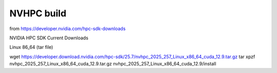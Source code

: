 ===========
NVHPC build
===========

from https://developer.nvidia.com/hpc-sdk-downloads

NVIDIA HPC SDK Current Downloads

Linux 86_64 (tar file)

wget https://developer.download.nvidia.com/hpc-sdk/25.7/nvhpc_2025_257_Linux_x86_64_cuda_12.9.tar.gz
tar xpzf nvhpc_2025_257_Linux_x86_64_cuda_12.9.tar.gz
nvhpc_2025_257_Linux_x86_64_cuda_12.9/install



